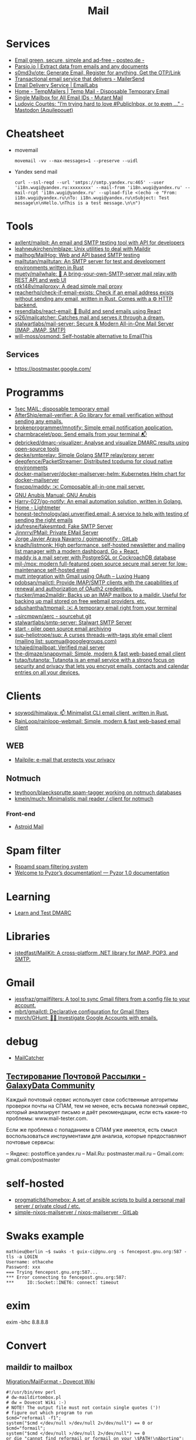 :PROPERTIES:
:ID:       99e3f313-1b9d-42e2-be41-0bab0f698329
:END:

#+title: Mail

* Services
- [[https://posteo.de/en][Email green, secure, simple and ad-free - posteo.de -]]
- [[https://parsio.io/][Parsio.io | Extract data from emails and any documents]]
- [[https://github.com/s0md3v/ote][s0md3v/ote: Generate Email, Register for anything, Get the OTP/Link]]
- [[https://www.mailersend.com/][Transactional email service that delivers - MailerSend]]
- [[https://emaillabs.io/en][Email Delivery Service | EmailLabs]]
- [[https://tempmailers.com/][Home - TempMailers | Temp Mail - Disposable Temporary Email]]
- [[https://www.mutantmail.com/][Single Mailbox for All Email IDs - Mutant Mail]]
- [[https://toot.aquilenet.fr/@civodul/108415563152256289][Ludovic Courtès: "I’m trying hard to love #PublicInbox, or to even …" - Mastodon (Aquilepouet)]]

* Cheatsheet
- movemail
  : movemail -vv --max-messages=1 --preserve --uidl

- Yandex send mail
  : curl --ssl-reqd --url 'smtps://smtp.yandex.ru:465' --user 'i18n.wugi@yandex.ru:xxxxxxxx' --mail-from 'i18n.wugi@yandex.ru' --mail-rcpt 'i18n.wugi@yandex.ru' --upload-file <(echo -e "From: i18n.wugi@yandex.ru\nTo: i18n.wugi@yandex.ru\nSubject: Test message\n\nHello.\nThis is a test message.\n\n")

* Tools
- [[https://github.com/axllent/mailpit][axllent/mailpit: An email and SMTP testing tool with API for developers]]
- [[https://github.com/leahneukirchen/mblaze][leahneukirchen/mblaze: Unix utilities to deal with Maildir]]
- [[https://github.com/mailhog/MailHog][mailhog/MailHog: Web and API based SMTP testing]]
- [[https://github.com/mailtutan/mailtutan][mailtutan/mailtutan: An SMTP server for test and development environments written in Rust]]
- [[https://github.com/muety/mailwhale][muety/mailwhale: 🐳 A bring-your-own-SMTP-server mail relay with REST API and web UI]]
- [[https://github.com/ntk148v/mailproxy][ntk148v/mailproxy: A dead simple mail proxy]]
- [[https://github.com/reacherhq/check-if-email-exists][reacherhq/check-if-email-exists: Check if an email address exists without sending any email, written in Rust. Comes with a ⚙️ HTTP backend.]]
- [[https://github.com/resendlabs/react-email][resendlabs/react-email: 💌 Build and send emails using React]]
- [[https://github.com/sj26/mailcatcher][sj26/mailcatcher: Catches mail and serves it through a dream.]]
- [[https://github.com/stalwartlabs/mail-server][stalwartlabs/mail-server: Secure & Modern All-in-One Mail Server (IMAP, JMAP, SMTP)]]
- [[https://github.com/will-moss/osmond][will-moss/osmond: Self-hostable alternative to EmailThis]]

** Services
- https://postmaster.google.com/

* Programms
- [[https://www.1secmail.com/][1sec MAIL: disposable temporary email]]
- [[https://github.com/AfterShip/email-verifier][AfterShip/email-verifier: A Go library for email verification without sending any emails.]]
- [[https://github.com/brokenprogrammer/mnotify][brokenprogrammer/mnotify: Simple email notification application.]]
- [[https://github.com/charmbracelet/pop][charmbracelet/pop: Send emails from your terminal 📬]]
- [[https://github.com/debricked/dmarc-visualizer][debricked/dmarc-visualizer: Analyse and visualize DMARC results using open-source tools]]
- [[https://github.com/decke/smtprelay][decke/smtprelay: Simple Golang SMTP relay/proxy server]]
- [[https://github.com/deepfence/PacketStreamer][deepfence/PacketStreamer: Distributed tcpdump for cloud native environments]]
- [[https://github.com/docker-mailserver/docker-mailserver-helm][docker-mailserver/docker-mailserver-helm: Kubernetes Helm chart for docker-mailserver]]
- [[https://github.com/foxcpp/maddy][foxcpp/maddy: ✉️ Composable all-in-one mail server.]]
- [[https://www.gnu.org/software/anubis/manual/anubis.html][GNU Anubis Manual: GNU Anubis]]
- [[https://github.com/Harry-027/go-notify][Harry-027/go-notify: An email automation solution, written in Golang.]]
- [[https://lightmeter.io/][Home - Lightmeter]]
- [[https://github.com/honest-technology/api.unverified.email][honest-technology/api.unverified.email: A service to help with testing of sending the right emails]]
- [[https://github.com/jdufresne/fakesmtpd][jdufresne/fakesmtpd: Fake SMTP Server]]
- [[https://github.com/Jinnrry/PMail][Jinnrry/PMail: Private EMail Server]]
- [[https://gitlab.com/shackra/goimapnotify][Jorge Javier Araya Navarro / goimapnotify · GitLab]]
- [[https://github.com/knadh/listmonk][knadh/listmonk: High performance, self-hosted newsletter and mailing list manager with a modern dashboard. Go + React.]]
- [[https://maddy.email/][maddy is a mail server with PostgreSQL or CockroachDB database]]
- [[https://github.com/mjl-/mox][mjl-/mox: modern full-featured open source secure mail server for low-maintenance self-hosted email]]
- [[https://luxing.im/mutt-integration-with-gmail-using-oauth/][mutt integration with Gmail using OAuth – Luxing Huang]]
- [[https://github.com/pdobsan/mailctl][pdobsan/mailctl: Provide IMAP/SMTP clients with the capabilities of renewal and authorization of OAuth2 credentials.]]
- [[https://github.com/rtucker/imap2maildir][rtucker/imap2maildir: Backs up an IMAP mailbox to a maildir. Useful for backing up mail stored on free webmail providers, etc.]]
- [[https://github.com/sdushantha/tmpmail][sdushantha/tmpmail: ✉️ A temporary email right from your terminal]]
- [[https://git.sr.ht/~sircmpwn/aerc][~sircmpwn/aerc - sourcehut git]]
- [[https://github.com/stalwartlabs/smtp-server][stalwartlabs/smtp-server: Stalwart SMTP Server]]
- [[https://www.mailpiler.org/wiki/start][start - piler open source email archiving]]
- [[https://github.com/sup-heliotrope/sup][sup-heliotrope/sup: A curses threads-with-tags style email client (mailing list: supmua@googlegroups.com)]]
- [[https://github.com/tchajed/mailboat][tchajed/mailboat: Verified mail server]]
- [[https://github.com/the-djmaze/snappymail][the-djmaze/snappymail: Simple, modern & fast web-based email client]]
- [[https://github.com/tutao/tutanota][tutao/tutanota: Tutanota is an email service with a strong focus on security and privacy that lets you encrypt emails, contacts and calendar entries on all your devices.]]

* Clients
- [[https://github.com/soywod/himalaya][soywod/himalaya: 📫 Minimalist CLI email client, written in Rust.]]
- [[https://github.com/RainLoop/rainloop-webmail][RainLoop/rainloop-webmail: Simple, modern & fast web-based email client]]
** WEB
- [[https://www.mailpile.is/][Mailpile: e-mail that protects your privacy]]
** Notmuch
- [[https://github.com/teythoon/blaecksprutte][teythoon/blaecksprutte spam-tagger working on notmuch databases]]
- [[https://github.com/kmein/much][kmein/much: Minimalistic mail reader / client for notmuch]]
*** Front-end
- [[https://astroidmail.github.io/][Astroid Mail]]

* Spam filter
- [[https://www.rspamd.com/][Rspamd spam filtering system]]
- [[https://www.pyzor.org/en/latest/index.html][Welcome to Pyzor’s documentation! — Pyzor 1.0 documentation]]

* Learning
- [[https://www.learndmarc.com/][Learn and Test DMARC]]

* Libraries
- [[https://github.com/jstedfast/MailKit][jstedfast/MailKit: A cross-platform .NET library for IMAP, POP3, and SMTP.]]

* Gmail
- [[https://github.com/jessfraz/gmailfilters][jessfraz/gmailfilters: A tool to sync Gmail filters from a config file to your account.]]
- [[https://github.com/mbrt/gmailctl][mbrt/gmailctl: Declarative configuration for Gmail filters]]
- [[https://github.com/mxrch/GHunt][mxrch/GHunt: 🕵️‍♂️ Investigate Google Accounts with emails.]]

* debug
- [[https://mailcatcher.me/][MailCatcher]]

** [[https://galaxydata.ru/community/testirovanie-pochtovoy-rassylki-742][Тестирование Почтовой Рассылки - GalaxyData Community]]

Каждый почтовый сервис использует свои собственные алгоритмы проверки почты на
СПАМ, тем не менее, есть весьма полезный сервис, который анализирует письмо и
даёт рекомендации, если есть какие-то проблемы: www.mail-tester.com.

Если же проблема с попаданием в СПАМ уже имеется, есть смысл воспользоваться
инструментами для анализа, которые предоставляют почтовые сервисы:

– Яндекс: postoffice.yandex.ru
– Mail.Ru: postmaster.mail.ru
– Gmail.com: gmail.com/postmaster

* self-hosted
- [[https://github.com/progmaticltd/homebox][progmaticltd/homebox: A set of ansible scripts to build a personal mail server / private cloud / etc.]]
- [[https://gitlab.com/simple-nixos-mailserver/nixos-mailserver][simple-nixos-mailserver / nixos-mailserver · GitLab]]

* Swaks example

#+begin_example
mathieu@berlin ~$ swaks -t guix-ci@gnu.org -s fencepost.gnu.org:587 -tls -a LOGIN
Username: othacehe
Password: xxx
=== Trying fencepost.gnu.org:587...
*** Error connecting to fencepost.gnu.org:587:
*** 	IO::Socket::INET6: connect: timeout
#+end_example

* exim

exim -bhc 8.8.8.8

* Convert
** maildir to mailbox
[[https://wiki.dovecot.org/Migration/MailFormat][Migration/MailFormat - Dovecot Wiki]]
#+begin_example
  #!/usr/bin/env perl
  # dw-maildirtombox.pl
  # dw = Dovecot Wiki :-)
  # NOTE! The output file must not contain single quotes (')!
  # figure out which program to run
  $cmd="reformail -f1";
  system("$cmd </dev/null >/dev/null 2>/dev/null") == 0 or $cmd="formail";
  system("$cmd </dev/null >/dev/null 2>/dev/null") == 0
  or die "cannot find reformail or formail on your \$PATH!\nAborting";
  $dir=$ARGV[0];
  $outputfile=$ARGV[1];
  if (($outputfile eq '') || ($dir eq ''))
  { die "Usage: ./archivemail.pl mailbox outputfile\nAborting"; }
  if (!stat("Maildir/$dir/cur") || !stat("Maildir/$dir/new"))
  { die "Maildir/$dir is not a maildir.\nAborting"; }
  @files = (<Maildir/$dir/cur/*>,<Maildir/$dir/new/*>);
  foreach $file (@files) {
    next unless -f $file; # skip non-regular files
    next unless -s $file; # skip empty files
    next unless -r $file; # skip unreadable files
    $file =~ s/'/'"'"'/;  # escape ' (single quote)
    $run = "cat '$file' | $cmd >>'$outputfile'";
    system($run) == 0 or warn "cannot run \"$run\".";
  }
#+end_example

* Search

- [[https://github.com/filiphanes/fts-elastic][filiphanes/fts-elastic: ElasticSearch FTS implementation for the Dovecot mail server]]
- [[https://doc.dovecot.org/configuration_manual/fts/solr/][Solr FTS Engine — Dovecot documentation]]

* Suggestions

  #+begin_example
    Step 3: Further reading
    Email is as vital to doing business today as the telephone. But like any form
    of communication, email can be abused. What one employee thinks is funny,
    others might find annoying or even harassing.

    Communication with our co-workers can feel like walking through a minefield,
    but most of the time, all it takes is common sense. You don’t know how your
    co-workers are feeling when you send a funny email to everyone at the office.

    Here are some tips to consider:

    Be cautious with humour. Humour can easily get lost in translation without the
    right tone or facial expression.
    Add the email address last when you’re composing an email so that you don’t
    accidentally send it to the wrong person.
    Avoid starting an email with “I.” “I” immediately gives the recipient the
    message that you are more important than the person you are communicating
    with.
    Maintain formality. Treat email with the same respect you would if you were
    writing a letter.
    Never say anything in an email that you wouldn’t say in person.
    Nothing is confidential, so write your emails accordingly.
    Avoid putting words in ALL CAPS.
    Email is just one of many forms of communication. It’s faceless and
    emotionless, and some even claim that it will be the start of World War
    III. Make sure you think twice before hitting “send.”

    Key takeaways:
    Before you send an e-mail, consider if the recipient might find it hurtful
    Do not send inappropriate emails from your work email address
    Let’s use our common sense
  #+end_example

* [[https://www.kraxel.org/blog/2021/11/patch-mail-b4-notmuch/][Processing patch mails with b4 and notmuch]]

Nov 22, 2021 • Gerd Hoffmann

This blog post describes my mail setup, with a focus on how I handle patch email. Lets start with a general mail overview. Not going too deep into the details here, the internet has plenty of documentation and configuration tutorials.
Outgoing mail

Most of my machines have a local postfix configured for outgoing mail. My workstation and my laptop forward all mail (over vpn) to the company internal email server. All I need for this to work is a relayhost line in /etc/postfix/main.cf:

relayhost = [smtp.corp.redhat.com]

Most unix utilities (including git send-email) try to send mails using /usr/sbin/sendmail by default. This tool will place the mail in the postfix queue for processing. The name of the binary is a convention dating back to the days where sendmail was the one and only unix mail processing daemon.
Incoming mail

All my mail is synced to local maildir storage. I'm using offlineimap for the job. Plenty of other tools exist, isync is another popular choice.

Local mail storage has the advantage that reading mail is faster, especially in case you have a slow internet link. Local mail storage also allows to easily index and search all your mail with notmuch.
Filtering mail

I'm using server side filtering. The major advantage is that I always have the same view on all my mail. I can use a mail client on my workstation, the web interface or a mobile phone. Doesn't matter, I always see the same folder structure.
Reading mail

All modern email clients should be able to use maildir folders. I'm using neomutt. I also have used thunderbird and evolution in the past. All working fine.

The reason I use neomutt is that it is simply faster than GUI-based mailers, which matters when you have to handle alot of email. It is also easy very to hook up scripts, which is very useful when it comes to patch processing.
Outgoing patches

I'm using git send-email for the simple cases and git-publish for the more complex ones. Where "simple" typically is single changes (not a patch series) where it is unlikely that I have to send another version addressing review comments.

git publish keeps track of the revisions you have sent by storing a git tag in your repo. It also stores the cover letter and the list of people Cc'ed on the patch, so sending out a new revision of a patch series is much easier than with plain git send-email.

git publish also features config profiles. This is helpful for larger projects where different subsystems use different mailing lists (and possibly different development branches too).
Incoming patches

So, here comes the more interesting part: Hooking scripts into neomutt for patch processing. Lets start with the config (~/.muttrc) snippet:

# patch processing
bind	index,pager	p	noop			# default: print
macro	index,pager	pa	"<pipe-entry>~/.mutt/bin/patch-apply.sh<enter>"
macro	index,pager	pl	"<pipe-entry>~/.mutt/bin/patch-lore.sh<enter>"

First I map the 'p' key to noop (instead of print which is the default configuration), which allows to use two-key combinations starting with 'p' for patch processing. Then 'pa' is configured to run my patch-apply.sh script, and 'pl' runs patch-lore.sh.

Lets have a look at the patch-apply.sh script which applies a single patch:

#!/bin/sh

# store patch
file="$(mktemp ${TMPDIR-/tmp}/mutt-patch-apply-XXXXXXXX)"
trap "rm -f $file" EXIT
cat > "$file"

# find project
source ~/.mutt/bin/patch-find-project.sh
if test "$project" = ""; then
        echo "ERROR: can't figure project"
        exit 1
fi

# go!
clear
cd $HOME/projects/$project
branch=$(git rev-parse --abbrev-ref HEAD)

clear
echo "#"
echo "# try applying patch to $project, branch $branch"
echo "#"

if git am --message-id --3way --ignore-whitespace --whitespace=fix "$file"; then
        echo "#"
        echo "# OK"
        echo "#"
else
        echo "# FAILED, cleaning up"
        cp -v .git/rebase-apply/patch patch-apply-failed.diff
        cp -v "$file" patch-apply-failed.mail
        git am --abort
        git reset --hard
fi

The mail is passed to the script on stdin, so the first thing the script does is to store that mail in a temporary file. Next it goes try figure which project the patch is for. The logic for that is in a separate file so other scripts can share it, see below. Finally try to apply the patch using git am. In case of a failure store both decoded patch and complete email before cleaning up and exiting.

Now for patch-find-project.sh. This script snippet tries to figure the project by checking which mailing list the mail was sent to:

#!/bin/sh
if test "$PATCH_PROJECT" != ""; then
        project="$PATCH_PROJECT"
elif grep -q -e "devel@edk2.groups.io" "$file"; then
        project="edk2"
elif grep -q -e "qemu-devel@nongnu.org" "$file"; then
        project="qemu"
# [ ... more checks snipped ... ]
fi
if test "$project" = ""; then
        echo "Can't figure project automatically."
        echo "Use env var PATCH_PROJECT to specify."
fi

The PATCH_PROJECT environment variable can be used to override the autodetect logic if needed.

Last script is patch-lore.sh. That one tries to apply a complete patch series, with the help of the b4 tool. b4 makes patch series management an order of magnitude simpler. It will find the latest revision of a patch series, bring the patches into the correct order, pick up tags (Reviewed-by, Tested-by etc.) from replies, checks signatures and more.

#!/bin/sh

# store patch
file="$(mktemp ${TMPDIR-/tmp}/mutt-patch-queue-XXXXXXXX)"
trap "rm -f $file" EXIT
cat > "$file"

# find project
source ~/.mutt/bin/patch-find-project.sh
if test "$project" = ""; then
	echo "ERROR: can't figure project"
	exit 1
fi

# find msgid
msgid=$(grep -i -e "^message-id:" "$file" | head -n 1 \
	| sed -e 's/.*<//' -e 's/>.*//')

# go!
clear
cd $HOME/projects/$project
branch=$(git rev-parse --abbrev-ref HEAD)

clear
echo "#"
echo "# try queuing patch (series) for $project, branch $branch"
echo "#"
echo "# msgid: $msgid"
echo "#"

# create work dir
WORK="${TMPDIR-/tmp}/${0##*/}-$$"
mkdir "$WORK" || exit 1
trap 'rm -rf $file "$WORK"' EXIT

echo "# fetching from lore ..."
echo "#"
b4 am	--outdir "$WORK" \
	--apply-cover-trailers \
	--sloppy-trailers \
	$msgid || exit 1

count=$(ls $WORK/*.mbx 2>/dev/null | wc -l)
if test "$count" = "0"; then
	echo "#"
	echo "# got nothing, trying notmuch instead ..."
	echo "#"
	echo "# update db ..."
	notmuch new
	echo "# find thread ..."
	notmuch show \
		--format=mbox \
		--entire-thread=true \
		id:$msgid > $WORK/notmuch.thread
	echo "# process mails ..."
	b4 am	--outdir "$WORK" \
		--apply-cover-trailers \
		--sloppy-trailers \
		--use-local-mbox $WORK/notmuch.thread \
		$msgid || exit 1
	count=$(ls $WORK/*.mbx 2>/dev/null | wc -l)
fi

echo "#"
echo "# got $count patches, trying to apply ..."
echo "#"
if git am -m -3 $WORK/*.mbx; then
	echo "#"
	echo "# OK"
	echo "#"
else
	echo "# FAILED, cleaning up"
	git am --abort
	git reset --hard
fi

First part (store mail, find project) of the script is the same as patch-apply.sh. Then the script goes get the message id of the mail passed in and feeds that into b4. b4 will go try to find the email thread on lore.kernel.org. In case this doesn't return results the script will go query notmuch for the email thread instead and feed that into b4 using the --use-local-mbox switch.

Finally it tries to apply the complete patch series prepared by b4 with git am.

So, with all that in place applying a patch series is just two key strokes in neomutt. Well, almost. I still need an terminal on the side which I use to make sure the correct branch is checked out, to run build tests etc.
